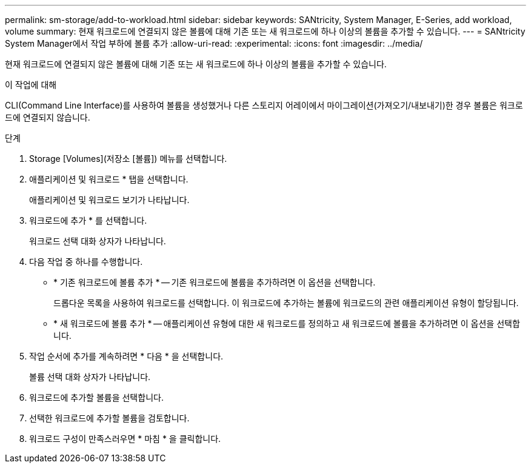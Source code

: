---
permalink: sm-storage/add-to-workload.html 
sidebar: sidebar 
keywords: SANtricity, System Manager, E-Series, add workload, volume 
summary: 현재 워크로드에 연결되지 않은 볼륨에 대해 기존 또는 새 워크로드에 하나 이상의 볼륨을 추가할 수 있습니다. 
---
= SANtricity System Manager에서 작업 부하에 볼륨 추가
:allow-uri-read: 
:experimental: 
:icons: font
:imagesdir: ../media/


[role="lead"]
현재 워크로드에 연결되지 않은 볼륨에 대해 기존 또는 새 워크로드에 하나 이상의 볼륨을 추가할 수 있습니다.

.이 작업에 대해
CLI(Command Line Interface)를 사용하여 볼륨을 생성했거나 다른 스토리지 어레이에서 마이그레이션(가져오기/내보내기)한 경우 볼륨은 워크로드에 연결되지 않습니다.

.단계
. Storage [Volumes](저장소 [볼륨]) 메뉴를 선택합니다.
. 애플리케이션 및 워크로드 * 탭을 선택합니다.
+
애플리케이션 및 워크로드 보기가 나타납니다.

. 워크로드에 추가 * 를 선택합니다.
+
워크로드 선택 대화 상자가 나타납니다.

. 다음 작업 중 하나를 수행합니다.
+
** * 기존 워크로드에 볼륨 추가 * -- 기존 워크로드에 볼륨을 추가하려면 이 옵션을 선택합니다.
+
드롭다운 목록을 사용하여 워크로드를 선택합니다. 이 워크로드에 추가하는 볼륨에 워크로드의 관련 애플리케이션 유형이 할당됩니다.

** * 새 워크로드에 볼륨 추가 * -- 애플리케이션 유형에 대한 새 워크로드를 정의하고 새 워크로드에 볼륨을 추가하려면 이 옵션을 선택합니다.


. 작업 순서에 추가를 계속하려면 * 다음 * 을 선택합니다.
+
볼륨 선택 대화 상자가 나타납니다.

. 워크로드에 추가할 볼륨을 선택합니다.
. 선택한 워크로드에 추가할 볼륨을 검토합니다.
. 워크로드 구성이 만족스러우면 * 마침 * 을 클릭합니다.

